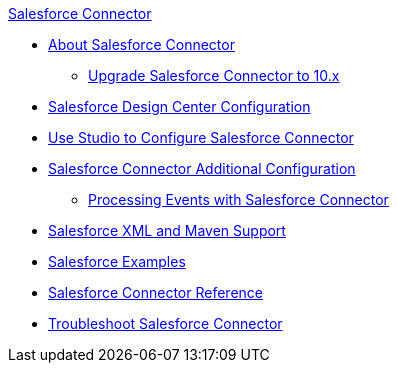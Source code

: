 .xref:index.adoc[Salesforce Connector]
* xref:index.adoc[About Salesforce Connector]
** xref:salesforce-connector-upgrade-migrate.adoc[Upgrade Salesforce Connector to 10.x]
* xref:salesforce-connector-design-center.adoc[Salesforce Design Center Configuration]
* xref:salesforce-connector-studio.adoc[Use Studio to Configure Salesforce Connector]
* xref:salesforce-connector-config-topics.adoc[Salesforce Connector Additional Configuration]
** xref:salesforce-connector-processing-events.adoc[Processing Events with Salesforce Connector]
* xref:salesforce-connector-xml-maven.adoc[Salesforce XML and Maven Support]
* xref:salesforce-connector-examples.adoc[Salesforce Examples]
* xref:salesforce-connector-reference.adoc[Salesforce Connector Reference]
* xref:salesforce-connector-troubleshoot.adoc[Troubleshoot Salesforce Connector]
